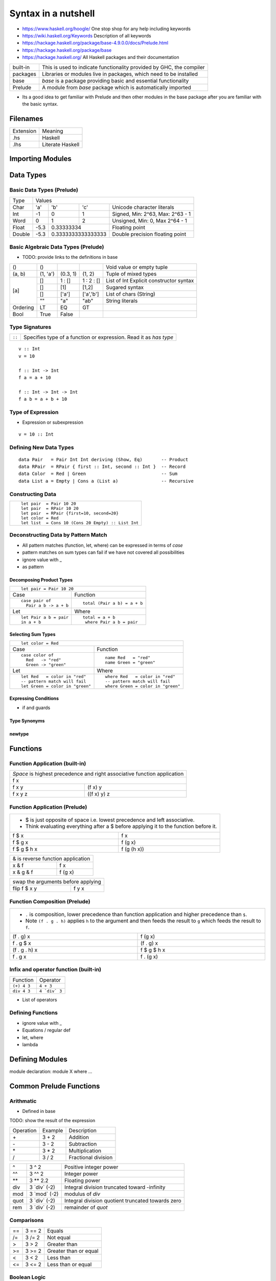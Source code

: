 Syntax in a nutshell
====================

* https://www.haskell.org/hoogle/ One stop shop for any help including keywords
* https://wiki.haskell.org/Keywords Description of all keywords
* https://hackage.haskell.org/package/base-4.9.0.0/docs/Prelude.html
* https://hackage.haskell.org/package/base
* https://hackage.haskell.org/ All Haskell packages and their documentation

+----------+------------------------------------------------------------------+
| built-in | This is used to indicate functionality provided by GHC, the      |
|          | compiler                                                         |
+----------+------------------------------------------------------------------+
| packages | Libraries or modules live in packages, which need to be installed|
+----------+------------------------------------------------------------------+
| base     | `base` is a package providing basic and essential functionality  |
+----------+------------------------------------------------------------------+
| Prelude  | A module from `base` package which is automatically imported     |
+----------+------------------------------------------------------------------+

* Its a good idea to get familiar with Prelude and then other modules in the
  base package after you are familiar with the basic syntax.

Filenames
---------

+-----------+------------------+
| Extension | Meaning          |
+-----------+------------------+
| .hs       | Haskell          |
+-----------+------------------+
| .lhs      | Literate Haskell |
+-----------+------------------+

Importing Modules
-----------------

Data Types
----------

Basic Data Types (Prelude)
~~~~~~~~~~~~~~~~~~~~~~~~~~

+----------+------------------------------------------------------------------+
| Type     | Values                                                           |
+----------+----------+--------+------------+---------------------------------+
| Char     | 'a'      | 'b'    | 'c'        | Unicode character literals      |
+----------+----------+--------+------------+---------------------------------+
| Int      | -1       | 0      | 1          | Signed, Min: 2^63, Max: 2^63 - 1|
+----------+----------+--------+------------+---------------------------------+
| Word     | 0        | 1      | 2          | Unsigned, Min: 0, Max 2^64 - 1  |
+----------+----------+--------+------------+---------------------------------+
| Float    | -5.3     | 0.33333334          | Floating point                  |
+----------+----------+---------------------+---------------------------------+
| Double   | -5.3     | 0.3333333333333333  | Double precision floating point |
+----------+----------+---------------------+---------------------------------+

Basic Algebraic Data Types (Prelude)
~~~~~~~~~~~~~~~~~~~~~~~~~~~~~~~~~~~~

* TODO: provide links to the definitions in base

+----------+----------+----------+------------+-------------------------------+
| ()       | ()       |          |            | Void value or empty tuple     |
+----------+----------+----------+------------+-------------------------------+
| (a, b)   | (1, 'a') | (0.3, 1) | (1, 2)     | Tuple of mixed types          |
+----------+----------+----------+------------+-------------------------------+
| [a]      | []       | 1 : []   | 1 : 2 : [] | List of Int                   |
|          |          |          |            | Explicit constructor syntax   |
|          +----------+----------+------------+-------------------------------+
|          | []       | [1]      | [1,2]      | Sugared syntax                |
|          +----------+----------+------------+-------------------------------+
|          | []       | ['a']    | ['a','b']  | List of chars (String)        |
|          +----------+----------+------------+-------------------------------+
|          | ""       | "a"      | "ab"       | String literals               |
+----------+----------+----------+------------+-------------------------------+
| Ordering | LT       | EQ       | GT         |                               |
+----------+----------+----------+------------+-------------------------------+
| Bool     | True     | False    |            |                               |
+----------+----------+----------+------------+-------------------------------+

Type Signatures
~~~~~~~~~~~~~~~

+--------+-------------------------------------------------------------------+
| ``::`` | Specifies type of a function or expression. Read it as `has type` |
+--------+-------------------------------------------------------------------+

::

  v :: Int
  v = 10

  f :: Int -> Int
  f a = a + 10

  f :: Int -> Int -> Int
  f a b = a + b + 10

Type of Expression
~~~~~~~~~~~~~~~~~~

* Expression or subexpression

::

  v = 10 :: Int

Defining New Data Types
~~~~~~~~~~~~~~~~~~~~~~~

::

  data Pair   = Pair Int Int deriving (Show, Eq)       -- Product
  data RPair  = RPair { first :: Int, second :: Int }  -- Record
  data Color  = Red | Green                            -- Sum
  data List a = Empty | Cons a (List a)                -- Recursive

Constructing Data
~~~~~~~~~~~~~~~~~

+---------------------------------------------------+
| ::                                                |
|                                                   |
|   let pair  = Pair 10 20                          |
|   let pair  = RPair 10 20                         |
|   let pair  = RPair {first=10, second=20}         |
|   let color = Red                                 |
|   let list  = Cons 10 (Cons 20 Empty) :: List Int |
+---------------------------------------------------+

Deconstructing Data by Pattern Match
~~~~~~~~~~~~~~~~~~~~~~~~~~~~~~~~~~~~

* All pattern matches (function, let, where) can be expressed in terms of `case`
* pattern matches on sum types can fail if we have not covered all possibilities
* ignore value with _
* as pattern

Decomposing Product Types
^^^^^^^^^^^^^^^^^^^^^^^^^

+--------------------------------------------------+
| ::                                               |
|                                                  |
|   let pair = Pair 10 20                          |
+----------------------+---------------------------+
| Case                 | Function                  |
+----------------------+---------------------------+
| ::                   | ::                        |
|                      |                           |
|  case pair of        |  total (Pair a b) = a + b |
|    Pair a b -> a + b |                           |
+----------------------+---------------------------+
| Let                  | Where                     |
+----------------------+---------------------------+
| ::                   | ::                        |
|                      |                           |
|  let Pair a b = pair |  total = a + b            |
|  in a + b            |   where Pair a b = pair   |
+----------------------+---------------------------+

Selecting Sum Types
^^^^^^^^^^^^^^^^^^^

+------------------------------------------------------------------+
| ::                                                               |
|                                                                  |
|  let color = Red                                                 |
+--------------------------------+---------------------------------+
| Case                           | Function                        |
+--------------------------------+---------------------------------+
| ::                             | ::                              |
|                                |                                 |
|  case color of                 |  name Red   = "red"             |
|    Red   -> "red"              |  name Green = "green"           |
|    Green -> "green"            |                                 |
|                                |                                 |
+--------------------------------+---------------------------------+
| Let                            | Where                           |
+--------------------------------+---------------------------------+
| ::                             | ::                              |
|                                |                                 |
|  let Red   = color in "red"    |  where Red   = color in "red"   |
|  -- pattern match will fail    |  -- pattern match will fail     |
|  let Green = color in "green"  |  where Green = color in "green" |
+--------------------------------+---------------------------------+

Expressing Conditions
^^^^^^^^^^^^^^^^^^^^^

* if and guards

Type Synonyms
^^^^^^^^^^^^^

newtype
^^^^^^^

Functions
---------

Function Application (built-in)
~~~~~~~~~~~~~~~~~~~~~~~~~~~~~~~

+-----------------------------------------------------------------------------+
| `Space` is highest precedence and right associative function application    |
+-----------------------------------------------------------------------------+
| f x                                                                         |
+---------+-------------------------------------------------------------------+
| f x y   | (f x) y                                                           |
+---------+-------------------------------------------------------------------+
| f x y z | ((f x) y) z                                                       |
+---------+-------------------------------------------------------------------+

Function Application (Prelude)
~~~~~~~~~~~~~~~~~~~~~~~~~~~~~~

+-----------------------------------------------------------------------------+
| * $ is just opposite of space i.e. lowest precedence and left associative.  |
| * Think evaluating everything after a $ before applying it to the function  |
|   before it.                                                                |
+-------------+---------------------------------------------------------------+
| f $ x       | f x                                                           |
+-------------+---------------------------------------------------------------+
| f $ g x     | f (g x)                                                       |
+-------------+---------------------------------------------------------------+
| f $ g $ h x | f (g (h x))                                                   |
+-------------+---------------------------------------------------------------+

+-----------------------------------------------------------------------------+
| & is reverse function application                                           |
+-----------+-----------------------------------------------------------------+
| x & f     | f x                                                             |
+-----------+-----------------------------------------------------------------+
| x & g & f | f (g x)                                                         |
+-----------+-----------------------------------------------------------------+

+-----------------------------------------------------------------------------+
| swap the arguments before applying                                          |
+--------------+--------------------------------------------------------------+
| flip f $ x y | f y x                                                        |
+--------------+--------------------------------------------------------------+

Function Composition (Prelude)
~~~~~~~~~~~~~~~~~~~~~~~~~~~~~~

+-----------------------------------------------------------------------------+
| * ``.`` is composition, lower precedence than function application and      |
|   higher precedence than ``$``.                                             |
| * Note ``(f . g . h)`` applies ``h`` to the argument and then feeds the     |
|   result to ``g`` which feeds the result to ``f``.                          |
+-------------------+---------------------------------------------------------+
| (f . g) x         | f (g x)                                                 |
+-------------------+---------------------------------------------------------+
| f . g $ x         | (f . g) x                                               |
+-------------------+---------------------------------------------------------+
| (f . g . h) x     | f $ g $ h x                                             |
+-------------------+---------------------------------------------------------+
| f . g x           | f . (g x)                                               |
+-------------------+---------------------------------------------------------+

Infix and operator function (built-in)
~~~~~~~~~~~~~~~~~~~~~~~~~~~~~~~~~~~~~~

+-------------+---------------+
| Function    | Operator      |
+-------------+---------------+
| ``(+) 4 3`` | ``4 + 3``     |
+-------------+---------------+
| ``div 4 3`` | ``4 `div` 3`` |
+-------------+---------------+

* List of operators

Defining Functions
~~~~~~~~~~~~~~~~~~

* ignore value with _
* Equations / regular def
* let, where
* lambda

Defining Modules
----------------

module declaration: module X where ...

Common Prelude Functions
------------------------

Arithmatic
~~~~~~~~~~

* Defined in base

TODO: show the result of the expression

+-----------+-------------+-------------------------+
| Operation | Example     | Description             |
+-----------+-------------+-------------------------+
| \+        | 3 + 2       | Addition                |
+-----------+-------------+-------------------------+
| \-        | 3 - 2       | Subtraction             |
+-----------+-------------+-------------------------+
| \*        | 3 * 2       | Multiplication          |
+-----------+-------------+-------------------------+
| /         | 3 / 2       | Fractional division     |
+-----------+-------------+-------------------------+

+--------+----------------+---------------------------------------------------+
| ^      | 3 ^ 2          | Positive integer power                            |
+--------+----------------+---------------------------------------------------+
| ^^     | 3 ^^ 2         | Integer power                                     |
+--------+----------------+---------------------------------------------------+
| \**    | 3 \** 2.2      | Floating power                                    |
+--------+----------------+---------------------------------------------------+
| div    | 3 \`div\` (-2) | Integral division truncated toward -infinity      |
+--------+----------------+---------------------------------------------------+
| mod    | 3 \`mod\` (-2) | modulus of `div`                                  |
+--------+----------------+---------------------------------------------------+
| quot   | 3 \`div\` (-2) | Integral division quotient truncated towards zero |
+--------+----------------+---------------------------------------------------+
| rem    | 3 \`div\` (-2) | remainder of `quot`                               |
+--------+----------------+---------------------------------------------------+

Comparisons
~~~~~~~~~~~

+-----------+-------------+-------------------------+
| ==        | 3 == 2      |  Equals                 |
+-----------+-------------+-------------------------+
| /=        | 3 /= 2      |  Not equal              |
+-----------+-------------+-------------------------+
| >         | 3 >  2      |  Greater than           |
+-----------+-------------+-------------------------+
| >=        | 3 >= 2      |  Greater than or equal  |
+-----------+-------------+-------------------------+
| <         | 3 <  2      |  Less than              |
+-----------+-------------+-------------------------+
| <=        | 3 <= 2      |  Less than or equal     |
+-----------+-------------+-------------------------+

Boolean Logic
~~~~~~~~~~~~~

+-----------+---------------+-------------------------+
| Operation | Example       | Remarks                 |
+-----------+---------------+-------------------------+
| ||        | True || False |                         |
+-----------+---------------+-------------------------+
| &&        | True && False |                         |
+-----------+---------------+-------------------------+
| ==        | True == False |                         |
+-----------+---------------+-------------------------+
| /=        | True /= False |                         |
+-----------+---------------+-------------------------+
| not       | not True      |                         |
+-----------+---------------+-------------------------+

Lists
~~~~~

* See prelude

References
----------

